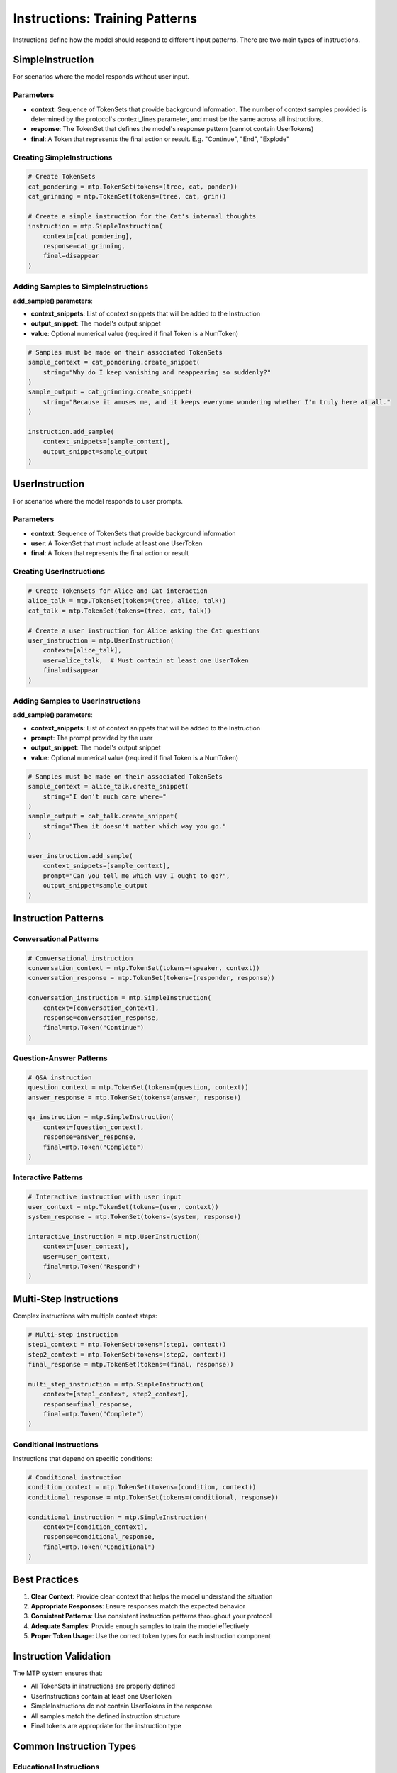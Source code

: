 Instructions: Training Patterns
===============================

Instructions define how the model should respond to different input patterns. There are two main types of instructions.

SimpleInstruction
-----------------

For scenarios where the model responds without user input.

Parameters
~~~~~~~~~~

- **context**: Sequence of TokenSets that provide background information. The number of context samples provided is determined by the protocol's context_lines parameter, and must be the same across all instructions.
- **response**: The TokenSet that defines the model's response pattern (cannot contain UserTokens)
- **final**: A Token that represents the final action or result. E.g. "Continue", "End", "Explode"

Creating SimpleInstructions
~~~~~~~~~~~~~~~~~~~~~~~~~~~

.. code-block:: python

   # Create TokenSets
   cat_pondering = mtp.TokenSet(tokens=(tree, cat, ponder))
   cat_grinning = mtp.TokenSet(tokens=(tree, cat, grin))

   # Create a simple instruction for the Cat's internal thoughts
   instruction = mtp.SimpleInstruction(
       context=[cat_pondering],
       response=cat_grinning,
       final=disappear
   )

Adding Samples to SimpleInstructions
~~~~~~~~~~~~~~~~~~~~~~~~~~~~~~~~~~~~

**add_sample() parameters**:

- **context_snippets**: List of context snippets that will be added to the Instruction
- **output_snippet**: The model's output snippet
- **value**: Optional numerical value (required if final Token is a NumToken)

.. code-block:: python

   # Samples must be made on their associated TokenSets
   sample_context = cat_pondering.create_snippet(
       string="Why do I keep vanishing and reappearing so suddenly?"
   )
   sample_output = cat_grinning.create_snippet(
       string="Because it amuses me, and it keeps everyone wondering whether I'm truly here at all."
   )

   instruction.add_sample(
       context_snippets=[sample_context],
       output_snippet=sample_output
   )

UserInstruction
---------------

For scenarios where the model responds to user prompts.

Parameters
~~~~~~~~~~

- **context**: Sequence of TokenSets that provide background information
- **user**: A TokenSet that must include at least one UserToken
- **final**: A Token that represents the final action or result

Creating UserInstructions
~~~~~~~~~~~~~~~~~~~~~~~~~

.. code-block:: python

   # Create TokenSets for Alice and Cat interaction
   alice_talk = mtp.TokenSet(tokens=(tree, alice, talk))
   cat_talk = mtp.TokenSet(tokens=(tree, cat, talk))

   # Create a user instruction for Alice asking the Cat questions
   user_instruction = mtp.UserInstruction(
       context=[alice_talk],
       user=alice_talk,  # Must contain at least one UserToken
       final=disappear
   )

Adding Samples to UserInstructions
~~~~~~~~~~~~~~~~~~~~~~~~~~~~~~~~~~

**add_sample() parameters**:

- **context_snippets**: List of context snippets that will be added to the Instruction
- **prompt**: The prompt provided by the user
- **output_snippet**: The model's output snippet
- **value**: Optional numerical value (required if final Token is a NumToken)

.. code-block:: python

   # Samples must be made on their associated TokenSets
   sample_context = alice_talk.create_snippet(
       string="I don't much care where—"
   )
   sample_output = cat_talk.create_snippet(
       string="Then it doesn't matter which way you go."
   )

   user_instruction.add_sample(
       context_snippets=[sample_context],
       prompt="Can you tell me which way I ought to go?",
       output_snippet=sample_output
   )

Instruction Patterns
--------------------

Conversational Patterns
~~~~~~~~~~~~~~~~~~~~~~~

.. code-block:: python

   # Conversational instruction
   conversation_context = mtp.TokenSet(tokens=(speaker, context))
   conversation_response = mtp.TokenSet(tokens=(responder, response))

   conversation_instruction = mtp.SimpleInstruction(
       context=[conversation_context],
       response=conversation_response,
       final=mtp.Token("Continue")
   )

Question-Answer Patterns
~~~~~~~~~~~~~~~~~~~~~~~~

.. code-block:: python

   # Q&A instruction
   question_context = mtp.TokenSet(tokens=(question, context))
   answer_response = mtp.TokenSet(tokens=(answer, response))

   qa_instruction = mtp.SimpleInstruction(
       context=[question_context],
       response=answer_response,
       final=mtp.Token("Complete")
   )

Interactive Patterns
~~~~~~~~~~~~~~~~~~~~

.. code-block:: python

   # Interactive instruction with user input
   user_context = mtp.TokenSet(tokens=(user, context))
   system_response = mtp.TokenSet(tokens=(system, response))

   interactive_instruction = mtp.UserInstruction(
       context=[user_context],
       user=user_context,
       final=mtp.Token("Respond")
   )

Multi-Step Instructions
-----------------------

Complex instructions with multiple context steps:

.. code-block:: python

   # Multi-step instruction
   step1_context = mtp.TokenSet(tokens=(step1, context))
   step2_context = mtp.TokenSet(tokens=(step2, context))
   final_response = mtp.TokenSet(tokens=(final, response))

   multi_step_instruction = mtp.SimpleInstruction(
       context=[step1_context, step2_context],
       response=final_response,
       final=mtp.Token("Complete")
   )

Conditional Instructions
~~~~~~~~~~~~~~~~~~~~~~~~

Instructions that depend on specific conditions:

.. code-block:: python

   # Conditional instruction
   condition_context = mtp.TokenSet(tokens=(condition, context))
   conditional_response = mtp.TokenSet(tokens=(conditional, response))

   conditional_instruction = mtp.SimpleInstruction(
       context=[condition_context],
       response=conditional_response,
       final=mtp.Token("Conditional")
   )

Best Practices
--------------

1. **Clear Context**: Provide clear context that helps the model understand the situation
2. **Appropriate Responses**: Ensure responses match the expected behavior
3. **Consistent Patterns**: Use consistent instruction patterns throughout your protocol
4. **Adequate Samples**: Provide enough samples to train the model effectively
5. **Proper Token Usage**: Use the correct token types for each instruction component

Instruction Validation
----------------------

The MTP system ensures that:

- All TokenSets in instructions are properly defined
- UserInstructions contain at least one UserToken
- SimpleInstructions do not contain UserTokens in the response
- All samples match the defined instruction structure
- Final tokens are appropriate for the instruction type

Common Instruction Types
------------------------

Educational Instructions
~~~~~~~~~~~~~~~~~~~~~~~~

.. code-block:: python

   # Educational instruction
   lesson_context = mtp.TokenSet(tokens=(lesson, topic, level))
   explanation_response = mtp.TokenSet(tokens=(explanation, detail, example))

   educational_instruction = mtp.SimpleInstruction(
       context=[lesson_context],
       response=explanation_response,
       final=mtp.Token("Learned")
   )

Creative Instructions
~~~~~~~~~~~~~~~~~~~~~

.. code-block:: python

   # Creative instruction
   creative_context = mtp.TokenSet(tokens=(creative, prompt, style))
   creative_response = mtp.TokenSet(tokens=(creative, output, result))

   creative_instruction = mtp.SimpleInstruction(
       context=[creative_context],
       response=creative_response,
       final=mtp.Token("Created")
   )

Analytical Instructions
~~~~~~~~~~~~~~~~~~~~~~~

.. code-block:: python

   # Analytical instruction
   analysis_context = mtp.TokenSet(tokens=(analysis, data, method))
   analysis_response = mtp.TokenSet(tokens=(analysis, result, conclusion))

   analytical_instruction = mtp.SimpleInstruction(
       context=[analysis_context],
       response=analysis_response,
       final=mtp.Token("Analyzed")
   )

Advanced Instruction Features
-----------------------------

Dynamic Instructions
~~~~~~~~~~~~~~~~~~~~

Instructions that adapt based on input:

.. code-block:: python

   # Dynamic instruction with multiple possible responses
   dynamic_context = mtp.TokenSet(tokens=(dynamic, context, condition))
   dynamic_response = mtp.TokenSet(tokens=(dynamic, response, adaptation))

   dynamic_instruction = mtp.SimpleInstruction(
       context=[dynamic_context],
       response=dynamic_response,
       final=mtp.Token("Adapted")
   )

Hierarchical Instructions
~~~~~~~~~~~~~~~~~~~~~~~~~

Instructions with nested or hierarchical structures:

.. code-block:: python

   # Hierarchical instruction
   parent_context = mtp.TokenSet(tokens=(parent, context))
   child_context = mtp.TokenSet(tokens=(child, context, parent))
   hierarchical_response = mtp.TokenSet(tokens=(hierarchical, response, level))

   hierarchical_instruction = mtp.SimpleInstruction(
       context=[parent_context, child_context],
       response=hierarchical_response,
       final=mtp.Token("Hierarchical")
   )
